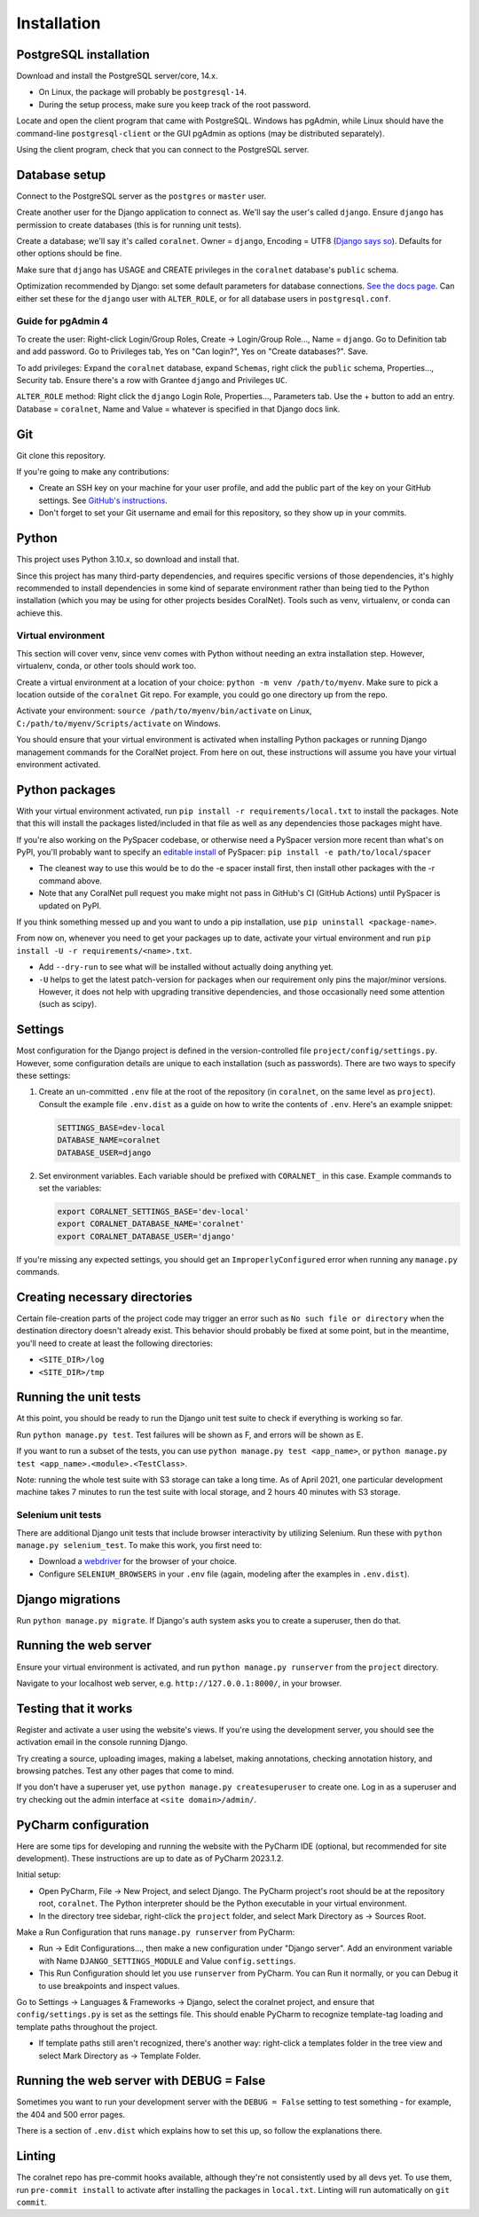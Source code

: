 Installation
============


PostgreSQL installation
-----------------------

Download and install the PostgreSQL server/core, 14.x.

- On Linux, the package will probably be ``postgresql-14``.
- During the setup process, make sure you keep track of the root password.

Locate and open the client program that came with PostgreSQL. Windows has pgAdmin, while Linux should have the command-line ``postgresql-client`` or the GUI pgAdmin as options (may be distributed separately).

Using the client program, check that you can connect to the PostgreSQL server.


Database setup
--------------

Connect to the PostgreSQL server as the ``postgres`` or ``master`` user.

Create another user for the Django application to connect as. We'll say the user's called ``django``. Ensure ``django`` has permission to create databases (this is for running unit tests).

Create a database; we'll say it's called ``coralnet``. Owner = ``django``, Encoding = UTF8 (`Django says so <https://docs.djangoproject.com/en/dev/ref/databases/#optimizing-postgresql-s-configuration>`__). Defaults for other options should be fine.

Make sure that ``django`` has USAGE and CREATE privileges in the ``coralnet`` database's ``public`` schema.

Optimization recommended by Django: set some default parameters for database connections. `See the docs page <https://docs.djangoproject.com/en/dev/ref/databases/#optimizing-postgresql-s-configuration>`__. Can either set these for the ``django`` user with ``ALTER_ROLE``, or for all database users in ``postgresql.conf``.

Guide for pgAdmin 4
^^^^^^^^^^^^^^^^^^^

To create the user: Right-click Login/Group Roles, Create -> Login/Group Role..., Name = ``django``. Go to Definition tab and add password. Go to Privileges tab, Yes on "Can login?", Yes on "Create databases?". Save.

To add privileges: Expand the ``coralnet`` database, expand ``Schemas``, right click the ``public`` schema, Properties..., Security tab. Ensure there's a row with Grantee ``django`` and Privileges ``UC``.

``ALTER_ROLE`` method: Right click the ``django`` Login Role, Properties..., Parameters tab. Use the + button to add an entry. Database = ``coralnet``, Name and Value = whatever is specified in that Django docs link.


Git
---
Git clone this repository.

If you're going to make any contributions:

- Create an SSH key on your machine for your user profile, and add the public part of the key on your GitHub settings. See `GitHub's instructions <https://help.github.com/articles/generating-a-new-ssh-key-and-adding-it-to-the-ssh-agent/>`__.

- Don't forget to set your Git username and email for this repository, so they show up in your commits.


Python
------
This project uses Python 3.10.x, so download and install that.

Since this project has many third-party dependencies, and requires specific versions of those dependencies, it's highly recommended to install dependencies in some kind of separate environment rather than being tied to the Python installation (which you may be using for other projects besides CoralNet). Tools such as venv, virtualenv, or conda can achieve this.


.. _virtual_environment:

Virtual environment
^^^^^^^^^^^^^^^^^^^
This section will cover venv, since venv comes with Python without needing an extra installation step. However, virtualenv, conda, or other tools should work too.

Create a virtual environment at a location of your choice: ``python -m venv /path/to/myenv``. Make sure to pick a location outside of the ``coralnet`` Git repo. For example, you could go one directory up from the repo.

Activate your environment: ``source /path/to/myenv/bin/activate`` on Linux, ``C:/path/to/myenv/Scripts/activate`` on Windows.

You should ensure that your virtual environment is activated when installing Python packages or running Django management commands for the CoralNet project. From here on out, these instructions will assume you have your virtual environment activated.


.. _python-packages:

Python packages
---------------
With your virtual environment activated, run ``pip install -r requirements/local.txt`` to install the packages. Note that this will install the packages listed/included in that file as well as any dependencies those packages might have.

If you're also working on the PySpacer codebase, or otherwise need a PySpacer version more recent than what's on PyPI, you'll probably want to specify an `editable install <https://pip.pypa.io/en/stable/topics/local-project-installs/>`__ of PySpacer: ``pip install -e path/to/local/spacer``

- The cleanest way to use this would be to do the -e spacer install first, then install other packages with the -r command above.

- Note that any CoralNet pull request you make might not pass in GitHub's CI (GitHub Actions) until PySpacer is updated on PyPI.

If you think something messed up and you want to undo a pip installation, use ``pip uninstall <package-name>``.

From now on, whenever you need to get your packages up to date, activate your virtual environment and run ``pip install -U -r requirements/<name>.txt``.

- Add ``--dry-run`` to see what will be installed without actually doing anything yet.

- ``-U`` helps to get the latest patch-version for packages when our requirement only pins the major/minor versions. However, it does not help with upgrading transitive dependencies, and those occasionally need some attention (such as scipy).


Settings
--------
Most configuration for the Django project is defined in the version-controlled file ``project/config/settings.py``. However, some configuration details are unique to each installation (such as passwords). There are two ways to specify these settings:

1. Create an un-committed ``.env`` file at the root of the repository (in ``coralnet``, on the same level as ``project``). Consult the example file ``.env.dist`` as a guide on how to write the contents of ``.env``. Here's an example snippet:

   .. code-block::

     SETTINGS_BASE=dev-local
     DATABASE_NAME=coralnet
     DATABASE_USER=django

2. Set environment variables. Each variable should be prefixed with ``CORALNET_`` in this case. Example commands to set the variables:

   .. code-block::

     export CORALNET_SETTINGS_BASE='dev-local'
     export CORALNET_DATABASE_NAME='coralnet'
     export CORALNET_DATABASE_USER='django'

If you're missing any expected settings, you should get an ``ImproperlyConfigured`` error when running any ``manage.py`` commands.


Creating necessary directories
------------------------------
Certain file-creation parts of the project code may trigger an error such as ``No such file or directory`` when the destination directory doesn't already exist. This behavior should probably be fixed at some point, but in the meantime, you'll need to create at least the following directories:

- ``<SITE_DIR>/log``
- ``<SITE_DIR>/tmp``


Running the unit tests
----------------------
At this point, you should be ready to run the Django unit test suite to check if everything is working so far.

Run ``python manage.py test``. Test failures will be shown as F, and errors will be shown as E.

If you want to run a subset of the tests, you can use ``python manage.py test <app_name>``, or ``python manage.py test <app_name>.<module>.<TestClass>``.

Note: running the whole test suite with S3 storage can take a long time. As of April 2021, one particular development machine takes 7 minutes to run the test suite with local storage, and 2 hours 40 minutes with S3 storage.


Selenium unit tests
^^^^^^^^^^^^^^^^^^^

There are additional Django unit tests that include browser interactivity by utilizing Selenium. Run these with ``python manage.py selenium_test``. To make this work, you first need to:

- Download a `webdriver <https://selenium-python.readthedocs.io/installation.html#drivers>`__ for the browser of your choice.

- Configure ``SELENIUM_BROWSERS`` in your ``.env`` file (again, modeling after the examples in ``.env.dist``).


Django migrations
-----------------
Run ``python manage.py migrate``. If Django's auth system asks you to create a superuser, then do that.


Running the web server
----------------------
Ensure your virtual environment is activated, and run ``python manage.py runserver`` from the ``project`` directory.

Navigate to your localhost web server, e.g. ``http://127.0.0.1:8000/``, in your browser.


Testing that it works
---------------------
Register and activate a user using the website's views. If you're using the development server, you should see the activation email in the console running Django.

Try creating a source, uploading images, making a labelset, making annotations, checking annotation history, and browsing patches. Test any other pages that come to mind.

If you don't have a superuser yet, use ``python manage.py createsuperuser`` to create one. Log in as a superuser and try checking out the admin interface at ``<site domain>/admin/``.


PyCharm configuration
---------------------
Here are some tips for developing and running the website with the PyCharm IDE (optional, but recommended for site development). These instructions are up to date as of PyCharm 2023.1.2.

Initial setup:

- Open PyCharm, File -> New Project, and select Django. The PyCharm project's root should be at the repository root, ``coralnet``. The Python interpreter should be the Python executable in your virtual environment.

- In the directory tree sidebar, right-click the ``project`` folder, and select Mark Directory as -> Sources Root.

Make a Run Configuration that runs ``manage.py runserver`` from PyCharm:

- Run -> Edit Configurations..., then make a new configuration under "Django server".  Add an environment variable with Name ``DJANGO_SETTINGS_MODULE`` and Value ``config.settings``.

- This Run Configuration should let you use ``runserver`` from PyCharm. You can Run it normally, or you can Debug it to use breakpoints and inspect values.

Go to Settings -> Languages & Frameworks -> Django, select the coralnet project, and ensure that ``config/settings.py`` is set as the settings file. This should enable PyCharm to recognize template-tag loading and template paths throughout the project.

- If template paths still aren't recognized, there's another way: right-click a templates folder in the tree view and select Mark Directory as -> Template Folder.


Running the web server with DEBUG = False
-----------------------------------------
Sometimes you want to run your development server with the ``DEBUG = False`` setting to test something - for example, the 404 and 500 error pages.

There is a section of ``.env.dist`` which explains how to set this up, so follow the explanations there.


Linting
-------
The coralnet repo has pre-commit hooks available, although they're not consistently used by all devs yet. To use them, run ``pre-commit install`` to activate after installing the packages in ``local.txt``. Linting will run automatically on ``git commit``.
